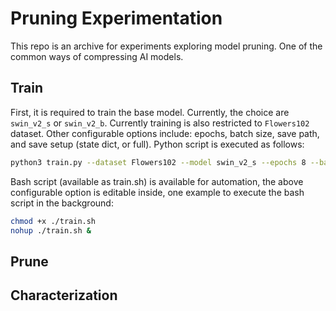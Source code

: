 #+AUTHOR: Rakandhiya Daanii Rachmanto

* Pruning Experimentation 
This repo is an archive for experiments exploring model pruning. One of the common ways of compressing AI models. 

** Train
First, it is required to train the base model. Currently, the choice are =swin_v2_s= or =swin_v2_b=. Currently training is also restricted to =Flowers102= dataset. Other configurable options include: epochs, batch size, save path, and save setup (state dict, or full). Python script is executed as follows:

#+begin_src bash
python3 train.py --dataset Flowers102 --model swin_v2_s --epochs 8 --batch-size 8 --save-as full --save-path ./models/swin_v2_s-Flowers102-1.pth
#+end_src

Bash script (available as train.sh) is available for automation, the above configurable option is editable inside, one example to execute the bash script in the background:

#+begin_src bash
chmod +x ./train.sh
nohup ./train.sh &
#+end_src

** Prune

** Characterization
